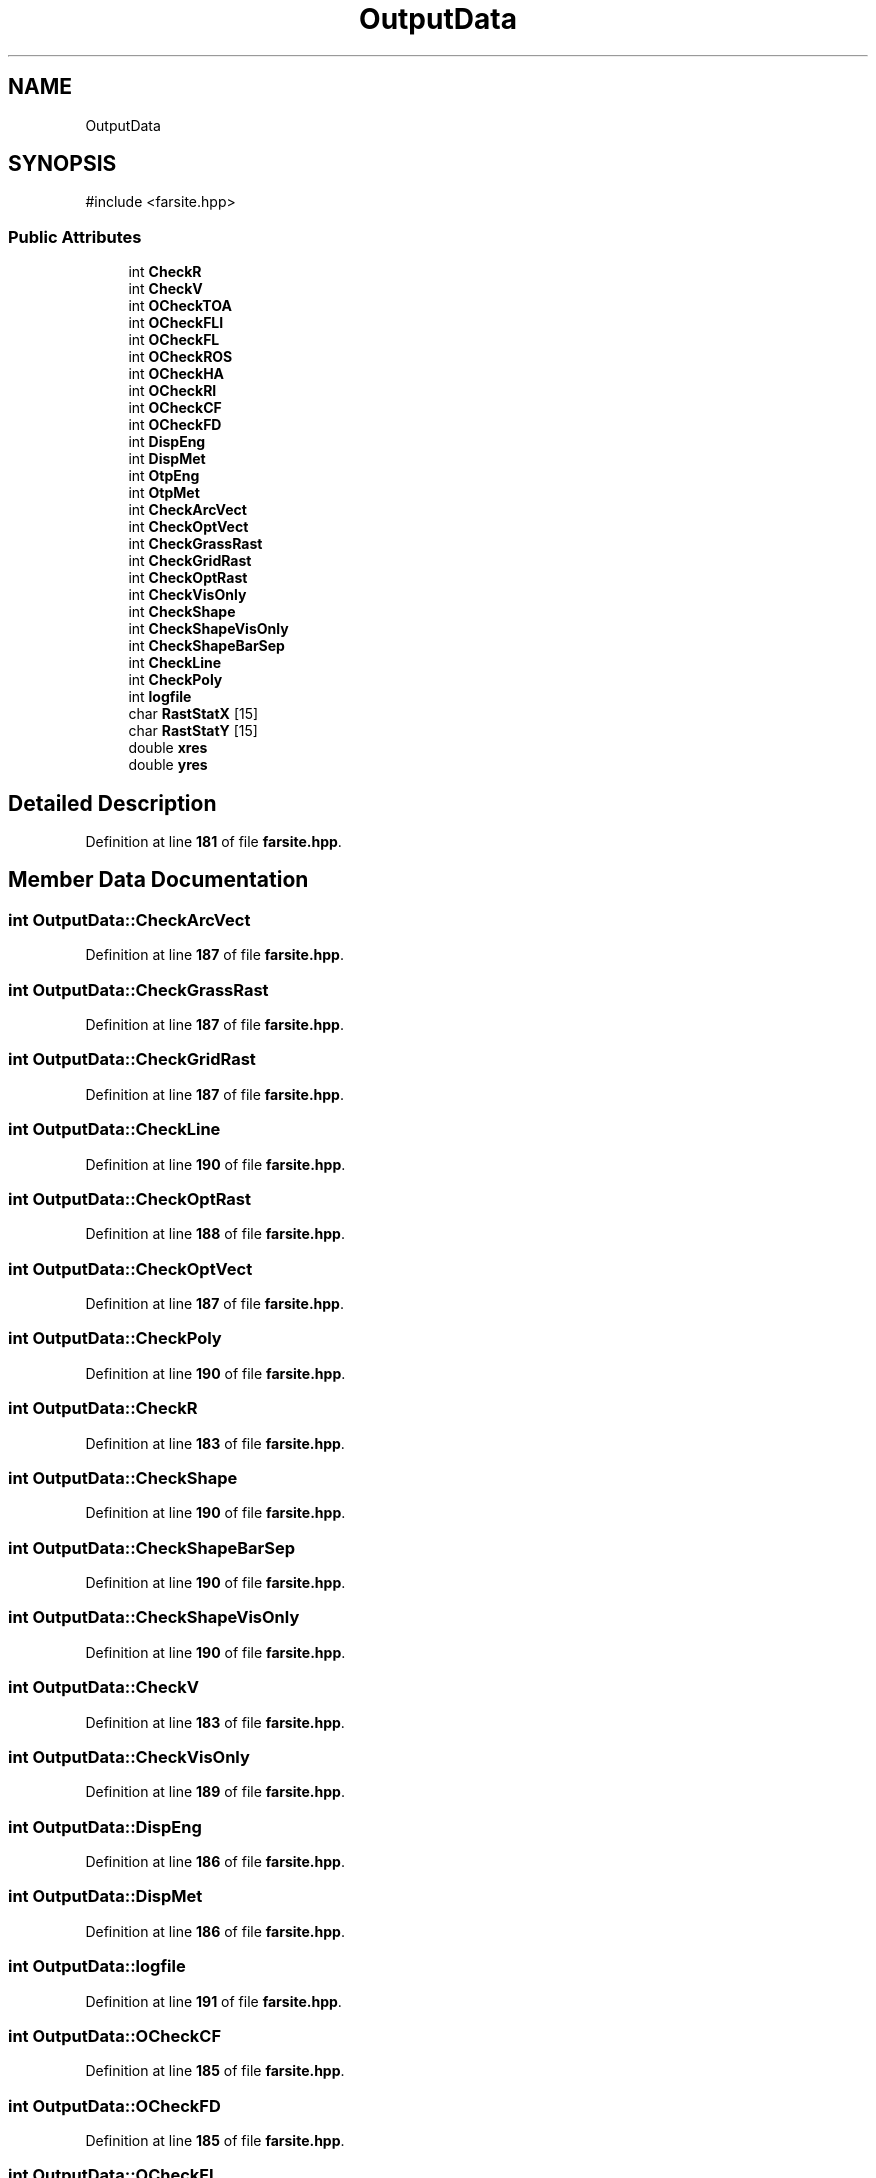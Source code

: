 .TH "OutputData" 3 "farsite4P" \" -*- nroff -*-
.ad l
.nh
.SH NAME
OutputData
.SH SYNOPSIS
.br
.PP
.PP
\fR#include <farsite\&.hpp>\fP
.SS "Public Attributes"

.in +1c
.ti -1c
.RI "int \fBCheckR\fP"
.br
.ti -1c
.RI "int \fBCheckV\fP"
.br
.ti -1c
.RI "int \fBOCheckTOA\fP"
.br
.ti -1c
.RI "int \fBOCheckFLI\fP"
.br
.ti -1c
.RI "int \fBOCheckFL\fP"
.br
.ti -1c
.RI "int \fBOCheckROS\fP"
.br
.ti -1c
.RI "int \fBOCheckHA\fP"
.br
.ti -1c
.RI "int \fBOCheckRI\fP"
.br
.ti -1c
.RI "int \fBOCheckCF\fP"
.br
.ti -1c
.RI "int \fBOCheckFD\fP"
.br
.ti -1c
.RI "int \fBDispEng\fP"
.br
.ti -1c
.RI "int \fBDispMet\fP"
.br
.ti -1c
.RI "int \fBOtpEng\fP"
.br
.ti -1c
.RI "int \fBOtpMet\fP"
.br
.ti -1c
.RI "int \fBCheckArcVect\fP"
.br
.ti -1c
.RI "int \fBCheckOptVect\fP"
.br
.ti -1c
.RI "int \fBCheckGrassRast\fP"
.br
.ti -1c
.RI "int \fBCheckGridRast\fP"
.br
.ti -1c
.RI "int \fBCheckOptRast\fP"
.br
.ti -1c
.RI "int \fBCheckVisOnly\fP"
.br
.ti -1c
.RI "int \fBCheckShape\fP"
.br
.ti -1c
.RI "int \fBCheckShapeVisOnly\fP"
.br
.ti -1c
.RI "int \fBCheckShapeBarSep\fP"
.br
.ti -1c
.RI "int \fBCheckLine\fP"
.br
.ti -1c
.RI "int \fBCheckPoly\fP"
.br
.ti -1c
.RI "int \fBlogfile\fP"
.br
.ti -1c
.RI "char \fBRastStatX\fP [15]"
.br
.ti -1c
.RI "char \fBRastStatY\fP [15]"
.br
.ti -1c
.RI "double \fBxres\fP"
.br
.ti -1c
.RI "double \fByres\fP"
.br
.in -1c
.SH "Detailed Description"
.PP 
Definition at line \fB181\fP of file \fBfarsite\&.hpp\fP\&.
.SH "Member Data Documentation"
.PP 
.SS "int OutputData::CheckArcVect"

.PP
Definition at line \fB187\fP of file \fBfarsite\&.hpp\fP\&.
.SS "int OutputData::CheckGrassRast"

.PP
Definition at line \fB187\fP of file \fBfarsite\&.hpp\fP\&.
.SS "int OutputData::CheckGridRast"

.PP
Definition at line \fB187\fP of file \fBfarsite\&.hpp\fP\&.
.SS "int OutputData::CheckLine"

.PP
Definition at line \fB190\fP of file \fBfarsite\&.hpp\fP\&.
.SS "int OutputData::CheckOptRast"

.PP
Definition at line \fB188\fP of file \fBfarsite\&.hpp\fP\&.
.SS "int OutputData::CheckOptVect"

.PP
Definition at line \fB187\fP of file \fBfarsite\&.hpp\fP\&.
.SS "int OutputData::CheckPoly"

.PP
Definition at line \fB190\fP of file \fBfarsite\&.hpp\fP\&.
.SS "int OutputData::CheckR"

.PP
Definition at line \fB183\fP of file \fBfarsite\&.hpp\fP\&.
.SS "int OutputData::CheckShape"

.PP
Definition at line \fB190\fP of file \fBfarsite\&.hpp\fP\&.
.SS "int OutputData::CheckShapeBarSep"

.PP
Definition at line \fB190\fP of file \fBfarsite\&.hpp\fP\&.
.SS "int OutputData::CheckShapeVisOnly"

.PP
Definition at line \fB190\fP of file \fBfarsite\&.hpp\fP\&.
.SS "int OutputData::CheckV"

.PP
Definition at line \fB183\fP of file \fBfarsite\&.hpp\fP\&.
.SS "int OutputData::CheckVisOnly"

.PP
Definition at line \fB189\fP of file \fBfarsite\&.hpp\fP\&.
.SS "int OutputData::DispEng"

.PP
Definition at line \fB186\fP of file \fBfarsite\&.hpp\fP\&.
.SS "int OutputData::DispMet"

.PP
Definition at line \fB186\fP of file \fBfarsite\&.hpp\fP\&.
.SS "int OutputData::logfile"

.PP
Definition at line \fB191\fP of file \fBfarsite\&.hpp\fP\&.
.SS "int OutputData::OCheckCF"

.PP
Definition at line \fB185\fP of file \fBfarsite\&.hpp\fP\&.
.SS "int OutputData::OCheckFD"

.PP
Definition at line \fB185\fP of file \fBfarsite\&.hpp\fP\&.
.SS "int OutputData::OCheckFL"

.PP
Definition at line \fB184\fP of file \fBfarsite\&.hpp\fP\&.
.SS "int OutputData::OCheckFLI"

.PP
Definition at line \fB184\fP of file \fBfarsite\&.hpp\fP\&.
.SS "int OutputData::OCheckHA"

.PP
Definition at line \fB184\fP of file \fBfarsite\&.hpp\fP\&.
.SS "int OutputData::OCheckRI"

.PP
Definition at line \fB184\fP of file \fBfarsite\&.hpp\fP\&.
.SS "int OutputData::OCheckROS"

.PP
Definition at line \fB184\fP of file \fBfarsite\&.hpp\fP\&.
.SS "int OutputData::OCheckTOA"

.PP
Definition at line \fB184\fP of file \fBfarsite\&.hpp\fP\&.
.SS "int OutputData::OtpEng"

.PP
Definition at line \fB186\fP of file \fBfarsite\&.hpp\fP\&.
.SS "int OutputData::OtpMet"

.PP
Definition at line \fB186\fP of file \fBfarsite\&.hpp\fP\&.
.SS "char OutputData::RastStatX[15]"

.PP
Definition at line \fB192\fP of file \fBfarsite\&.hpp\fP\&.
.SS "char OutputData::RastStatY[15]"

.PP
Definition at line \fB193\fP of file \fBfarsite\&.hpp\fP\&.
.SS "double OutputData::xres"

.PP
Definition at line \fB194\fP of file \fBfarsite\&.hpp\fP\&.
.SS "double OutputData::yres"

.PP
Definition at line \fB194\fP of file \fBfarsite\&.hpp\fP\&.

.SH "Author"
.PP 
Generated automatically by Doxygen for farsite4P from the source code\&.
